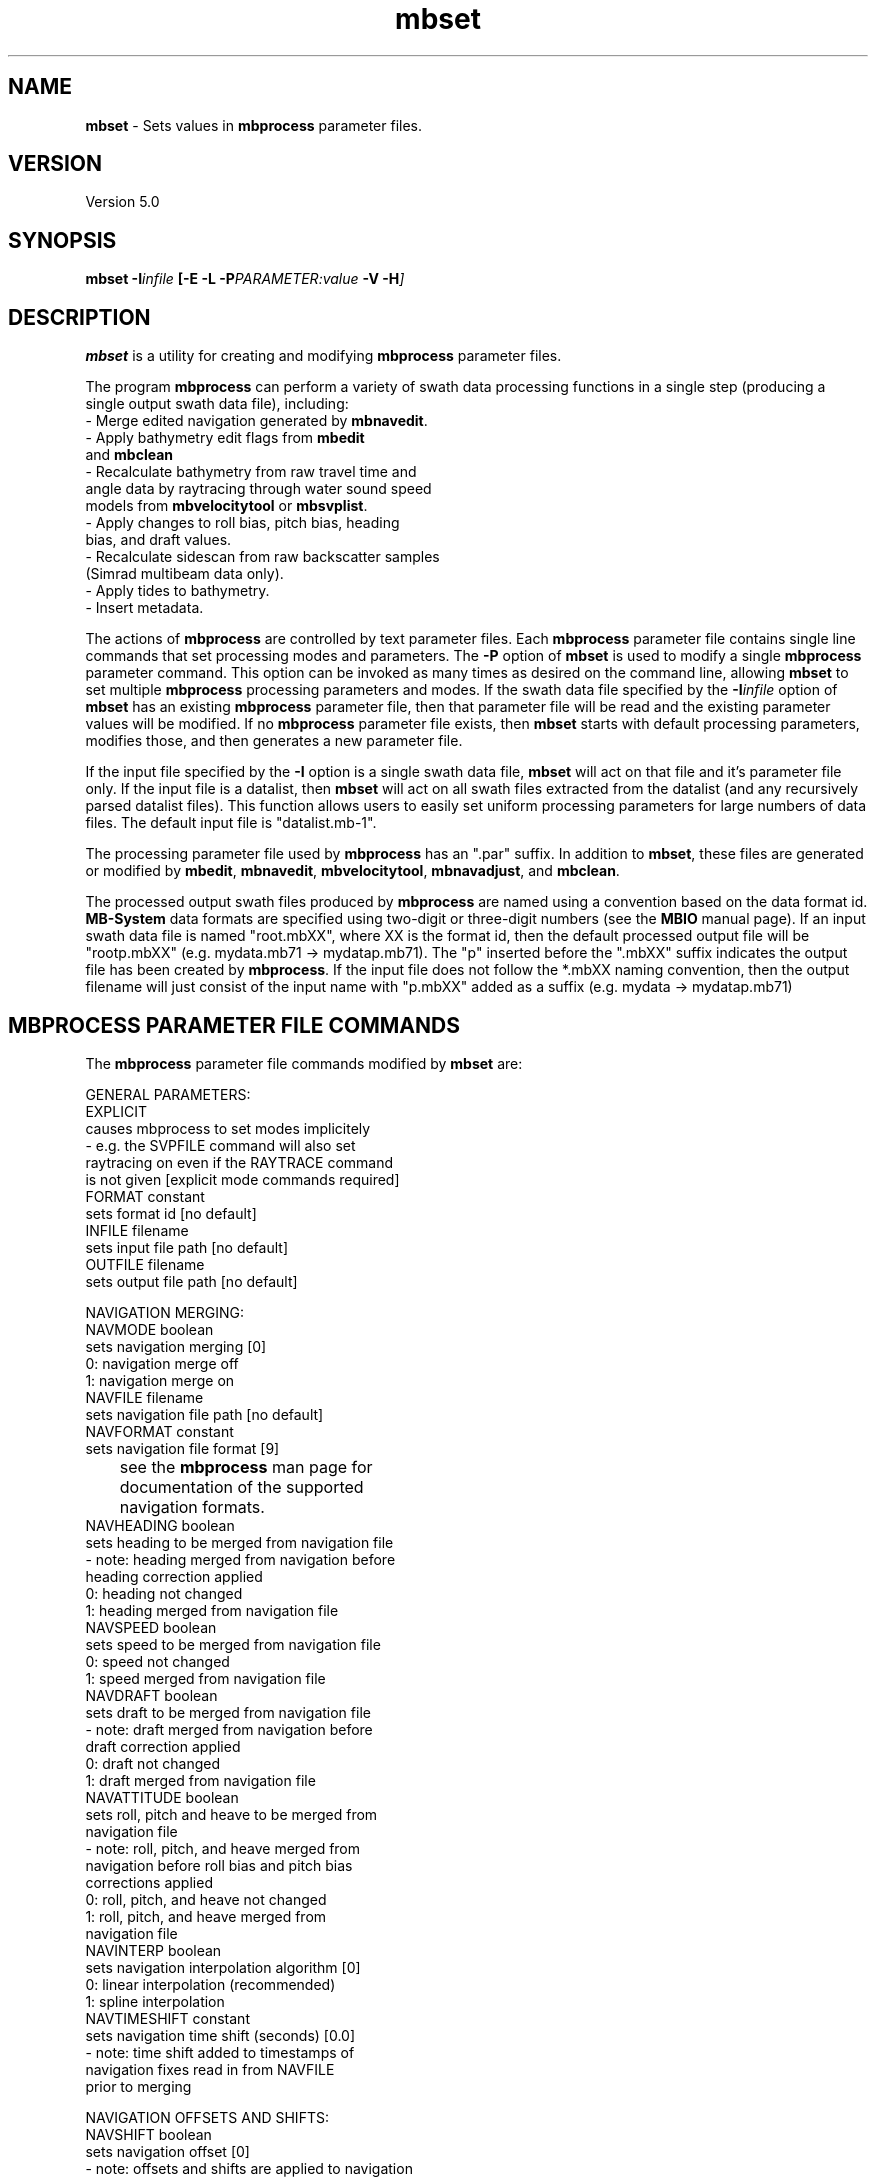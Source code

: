 .TH mbset 1 "20 July 2016" "MB-System 5.0" "MB-System 5.0"
.SH NAME
\fBmbset\fP \- Sets values in \fBmbprocess\fP parameter files.

.SH VERSION
Version 5.0

.SH SYNOPSIS
\fBmbset\fP \fB\-I\fIinfile\fP
[\fB\-E \-L\fP \fB\-P\fIPARAMETER:value\fP \-V \-H\fP]

.SH DESCRIPTION
\fBmbset\fP is a utility for creating and
modifying \fBmbprocess\fP parameter files.

The program \fBmbprocess\fP
can perform a variety of swath data processing functions in
a single step (producing a single output swath data file),
including:
     \- Merge edited navigation generated by \fBmbnavedit\fP.
     \- Apply bathymetry edit flags from \fBmbedit\fP
       and \fBmbclean\fP
     \- Recalculate bathymetry from raw travel time and
       angle data by raytracing through water sound speed
       models from \fBmbvelocitytool\fP or \fBmbsvplist\fP.
     \- Apply changes to roll bias, pitch bias, heading
       bias, and draft values.
     \- Recalculate sidescan from raw backscatter samples
       (Simrad multibeam data only).
     \- Apply tides to bathymetry.
     \- Insert metadata.

The actions of \fBmbprocess\fP are controlled by text
parameter files. Each \fBmbprocess\fP parameter file
contains single line commands that set
processing modes and parameters. The \fB\-P\fP option of
\fBmbset\fP is used to modify a single \fBmbprocess\fP parameter
command. This option can be invoked as many times as desired
on the command line, allowing \fBmbset\fP to set multiple
\fBmbprocess\fP processing parameters and modes.
If the swath data file
specified by the \fB\-I\fP\fIinfile\fP option of
\fBmbset\fP has an existing \fBmbprocess\fP parameter file,
then that parameter file will be read and the existing
parameter values will be modified. If no \fBmbprocess\fP
parameter file exists, then \fBmbset\fP starts with
default processing parameters, modifies those, and then
generates a new parameter file.

If the input file specified by the \fB\-I\fP option is
a single swath data file, \fBmbset\fP will act on that
file and it's parameter file only. If the input file is
a datalist, then \fBmbset\fP will act on all swath files
extracted from the datalist (and any recursively parsed
datalist files). This function allows users to easily
set uniform processing parameters for large numbers of
data files. The default input file is "datalist.mb-1".

The processing parameter file used by \fBmbprocess\fP has
an ".par" suffix. In addition to \fBmbset\fP,
these files are generated or modified by
\fBmbedit\fP, \fBmbnavedit\fP,
\fBmbvelocitytool\fP, \fBmbnavadjust\fP, and \fBmbclean\fP.

The processed output swath files produced by \fBmbprocess\fP
are named using a convention based on the data format id.
\fBMB-System\fP data formats are specified
using two-digit or three-digit numbers (see the \fBMBIO\fP manual page).
If an input swath data file is named "root.mbXX", where XX is the format
id, then the default processed output file will be "rootp.mbXX"
(e.g. mydata.mb71 \-> mydatap.mb71).
The "p" inserted before the ".mbXX" suffix indicates the output
file has been created by \fBmbprocess\fP.
If the input file does not follow the *.mbXX naming convention,
then the output filename will just consist of the input name
with "p.mbXX" added as a suffix (e.g. mydata \-> mydatap.mb71)

.SH MBPROCESS PARAMETER FILE COMMANDS

The \fBmbprocess\fP parameter file commands modified by \fBmbset\fP are:

 GENERAL PARAMETERS:
   EXPLICIT
        causes mbprocess to set modes implicitely
        \- e.g. the SVPFILE command will also set
          raytracing on even if the RAYTRACE command
          is not given [explicit mode commands required]
   FORMAT constant
        sets format id [no default]
   INFILE filename
        sets input file path [no default]
   OUTFILE filename
        sets output file path [no default]

 NAVIGATION MERGING:
   NAVMODE boolean
        sets navigation merging [0]
          0: navigation merge off
          1: navigation merge on
   NAVFILE filename
        sets navigation file path [no default]
   NAVFORMAT constant
        sets navigation file format [9]
 	see the \fBmbprocess\fP man page for
 	documentation of the supported
 	navigation formats.
   NAVHEADING boolean
        sets heading to be merged from navigation file
        \- note: heading merged from navigation before
          heading correction applied
          0: heading not changed
          1: heading merged from navigation file
   NAVSPEED boolean
        sets speed to be merged from navigation file
          0: speed not changed
          1: speed merged from navigation file
   NAVDRAFT boolean
        sets draft to be merged from navigation file
        \- note: draft merged from navigation before
          draft correction applied
          0: draft not changed
          1: draft merged from navigation file
   NAVATTITUDE boolean
        sets roll, pitch and heave to be merged from
        navigation file
        \- note: roll, pitch, and heave merged from
          navigation before roll bias and pitch bias
          corrections applied
          0: roll, pitch, and heave not changed
          1: roll, pitch, and heave merged from
             navigation file
   NAVINTERP boolean
        sets navigation interpolation algorithm [0]
          0: linear interpolation (recommended)
          1: spline interpolation
   NAVTIMESHIFT constant
        sets navigation time shift (seconds) [0.0]
        \- note: time shift added to timestamps of
          navigation fixes read in from NAVFILE
          prior to merging

 NAVIGATION OFFSETS AND SHIFTS:
   NAVSHIFT boolean
        sets navigation offset [0]
        \- note: offsets and shifts are applied to navigation
          values from both survey and navigation records, and
          are applied to navigation read in from
          NAVFILE prior to merging
        \- note: offsets and shifts are NOT applied to adjusted
          navigation values from NAVADJFILE
   NAVOFFSETX constant
        sets navigation athwartship offset (meters) [0.0]
        \- note: the effective navigation shift is
          (NAVOFFSETX \- SONAROFFSETX), and the
          navigation is corrected by subtracting
          this effective shift.
        \- note: athwartship shift is positive to
          starboard.
   NAVOFFSETY constant
        sets navigation fore-aft offset (meters) [0.0]
        \- note: the effective navigation shift is
          (NAVOFFSETY \- SONAROFFSETY), and the
          navigation is corrected by subtracting
          this effective shift.
        \- note: fore-aft shift is positive forward.
   NAVOFFSETZ constant
        sets navigation vertical offset (meters) [0.0]
        \- note: this value is not yet used for
          anything.
        \- note: vertical shift is positive down.
   NAVSHIFTLON constant
        sets navigation longitude shift (degrees) [0.0]
   NAVSHIFTLAT constant
        sets navigation latitude shift (degrees) [0.0]
   NAVSHIFTX constant
        sets navigation longitude shift (meters) [0.0]
   NAVSHIFTY constant
        sets navigation latitude shift (meters) [0.0]

 ADJUSTED NAVIGATION MERGING:
   NAVADJMODE mode
        sets navigation merging from mbnavadjust [0]
        \- can apply to longitude and latitude only
          or longitude, latitude, and depth offset
          0: adjusted navigation merge off
          1: adjusted navigation merge on
          2: adjusted navigation and depth offset merge on
   NAVADJFILE filename
        sets adjusted navigation file path
        \- this file supercedes navigation file for
          lon and lat only
        \- uses mbnavadjust output
   NAVADJINTERP boolean
        sets adjusted navigation interpolation algorithm [0]
          0: linear interpolation (recommended)
          1: spline interpolation

  ATTITUDE MERGING:
    ATTITUDEMODE mode
        sets attitude (roll, pitch, and heave) merging [0]
        \- roll, pitch, and heave merged before
          roll bias and pitch bias corrections applied
        \- attitude merging from a separate file supersedes
          attitude merging from a navigation file
          0: attitude merging off
          1: attitude merging on
    ATTITUDEFILE filename
        sets attitude file path
    ATTITUDEFORMAT constant
        sets attitude file format [1]
        \- attitude files can be in one of four ASCII
          table formats
          1: format is <time_d roll pitch heave>
          2: format is <yr mon day hour min sec roll pitch heave>
          3: format is <yr jday hour min sec roll pitch heave>
          4: format is <yr jday daymin sec roll pitch heave>
        \- time_d = decimal seconds since 1/1/1970
        \- daymin = decimal minutes start of day
        \- roll = positive starboard up, degrees
        \- pitch = positive forward up, degrees
        \- heave = positive up, meters

  SONARDEPTH MERGING:
    SONARDEPTHMODE mode
        sets sonardepth merging [0]
        \- sonardepth merged before
          draft corrections applied
        \- sonardepth merging from a separate file supersedes
          draft merging from a navigation file
          0: sonardepth merging off
          1: sonardepth merging on
    SONARDEPTHFILE filename
        sets sonardepth file path
    SONARDEPTHFORMAT constant
        sets sonardepth file format [1]
        \- sonardepth files can be in one of four ASCII
          table formats
          1: format is <time_d sonardepth>
          2: format is <yr mon day hour min sec sonardepth>
          3: format is <yr jday hour min sec sonardepth>
          4: format is <yr jday daymin sec sonardepth>
        \- time_d = decimal seconds since 1/1/1970
        \- daymin = decimal minutes start of day
        \- sonardepth = sonar depth positive down, meters

 DATA CUTTING:
   DATACUTCLEAR
        removes all existing data cutting commands
   DATACUT kind mode min max
        adds new data cutting command, where:
          kind = 0 : cut applied to bathymetry data
          kind = 1 : cut applied to amplitude data
          kind = 2 : cut applied to sidescan data
          mode = 0 : min and max indicate start and end
                     beam/pixel numbers between which data
                     are flagged or zeroed
          mode = 1 : min and max indicate start and end
                     acrosstrack distance (m) between which
                     data are flagged or zeroed
   BATHCUTNUMBER min max
        adds new bathymetry data cutting command where
        min and max are the start and end beam numbers
        between which data are flagged (note that
        flagging bathymetry also flags amplitude data)
   BATHCUTDISTANCE min max
        adds new bathymetry data cutting command where
        min and max are the start and end acrosstrack
        distance (m) between which data are flagged
        (note that flagging bathymetry also flags
        amplitude data)
   BATHCUTSPEED min max
        adds new bathymetry data cutting command where
        all beams are flagged for pings with a ship
        or vehicle speed less than min or greater than
        max (note that flagging bathymetry also flags
        amplitude data)
   AMPCUTNUMBER min max
        adds new amplitude data cutting command where
        min and max are the start and end beam numbers
        between which amplitude data are zeroed (note
        that zeroing amplitude data has no impact on
        bathymetry data)
   AMPCUTDISTANCE min max
        adds new amplitude data cutting command where
        min and max are the start and end acrosstrack
        distance (m) between which amplitude data are
        zeroed (note that zeroing amplitude data has
        no impact on bathymetry data)
   AMPCUTSPEED min max
        adds new amplitude data cutting command where
        all amplitude values are zeroed for pings with
        a ship or vehicle speed less than min or greater
        than max (note that zeroing amplitude data has
        no impact on bathymetry data)
   SSCUTNUMBER min max
        adds new sidescan data cutting command where
        min and max are the start and end pixel numbers
        between which sidescan data are zeroed  (note
        that zeroing sidescan data has no impact on
        bathymetry data)
   SSCUTDISTANCE min max
        adds new sidescan data cutting command where
        min and max are the start and end acrosstrack
        distance (m) between which sidescan data are
        zeroed  (note that zeroing sidescan data has
        no impact on bathymetry data)
   SSCUTSPEED min max
        adds new sidescan data cutting command where
        all sidescan values are zeroed for pings with
        a ship or vehicle speed less than min or greater
        than max (note that zeroing sidescan data has
        no impact on bathymetry data)

 BATHYMETRY EDITING:
   EDITSAVEMODE boolean
        turns on reading edit save file (from mbedit) [0]
   EDITSAVEFILE filename
        sets edit save file path (from mbedit) [none]

 BATHYMETRY RECALCULATION:
   SVPMODE mode
        sets usage of a water sound speed model (sound
        velocity profile, or SVP) [0]
         0: bathymetry recalculation by raytracing off
         1: bathymetry recalculation by raytracing on
         2: translate depths from corrected to uncorrected
            or vice versa depending on SOUNDSPEEDREF
            command
   SVPFILE filename
        sets SVP file path [no default]
   SSVMODE boolean
        sets surface sound velocity (SSV) mode [0]
         0: use SSV from file
         1: offset SSV from file (set by SSV command)
         2: use constant SSV (set by SSV command)
   SSV constant/offset
        sets SSV value or offset (m/s) [1500.0]
   ANGLEMODE mode
        sets handling of beam angles during
        raytracing [1]
         0: angles not changed before raytracing
         1: angles adjusted using Snell's Law for
            the difference between the surface sound
            velocity (SSV) and the sound speed at
            the sonar depth in the SVP.
         2: angles adjusted using Snell's Law and
            the sonar array geometry for the
            difference between the surface sound
            velocity (SSV) and the sound speed at
            the sonar depth in the SVP.
   TTMULTIPLY multiplier
        sets value multiplied by travel times [1.0]
   SOUNDSPEEDREF boolean
        determines the handling of the sound
        speed reference for bathymetry [1]
        \- note: if raytracing is turned off then
          this command implies correcting or
          uncorrecting using the SVP specified
          with the SVPFILE command
         0: produce "uncorrected" bathymetry
            referenced to a uniform 1500 m/s
            water sound speed model.
         1: produce "corrected" bathymetry
            referenced to a realistic water
            sound speed model.

 STATIC BEAM BATHYMETRY OFFSETS:
   STATICMODE mode
        sets offsetting of bathymetry by
        per-beam statics [0]
          0: static correction off
          1: static correction by beam number
          2: static correction by acrosstrack beam angle
   STATICFILE filename
        sets static per-beam file path [no default]
        \- static files are two-column ascii tables
        \- if correction is by beam number then
          the beam # is in column 1 and
          the depth offset is in m in column 2
        \- if correction is by beam angle then
          the beam angle (starboard positive)
          is in column 1 and
          the depth offset is in m in column 2

 DRAFT CORRECTION:
   DRAFTMODE mode
        sets draft correction [0]
        \- note: draft merged from navigation before
          draft correction applied
          0: no draft correction
          1: draft correction by offset
          2: draft correction by multiply
          3: draft correction by offset and multiply
          4: draft set to constant
   DRAFT constant
        sets draft value (m) [0.0]
   DRAFTOFFSET offset
        sets value added to draft (m) [0.0]
   DRAFTMULTIPLY multiplier
        sets value multiplied by draft [1.0]

 HEAVE CORRECTION:
   HEAVEMODE mode
        sets heave correction [0]
        \- note: heave correction by offset and/or
          multiplication is added to any lever
          heave correction, and then either used in
          bathymetry recalculation or added to
          existing bathymetry
          0: no heave correction
          1: heave correction by offset
          2: heave correction by multiply
          3: heave correction by offset and multiply
   HEAVEOFFSET offset
        sets value added to heave (m)
   HEAVEMULTIPLY multiplier
        sets value multiplied by heave

 LEVER CORRECTION:
   LEVERMODE mode
        sets heave correction by lever calculation [0]
        \- note: lever heave correction is added to
          any heave correction by offset and/or
          multiplication, and then either used in
          bathymetry recalculation or added to
          existing bathymetry
          0: no lever calculation
          1: heave correction by lever calculation
   VRUOFFSETX constant
        sets athwartships offset of attitude sensor (m)
        \- note: positive to starboard
   VRUOFFSETY constant
        sets fore-aft offset of attitude sensor (m)
        \- note: positive forward
   VRUOFFSETZ constant
        sets vertical offset of attitude sensor (m)
        \- note: positive down
   SONAROFFSETX constant
        sets athwartships offset of sonar receive array (m)
        \- note: positive to starboard
   SONAROFFSETY constant
        sets fore-aft offset of sonar receive array (m)
        \- note: positive forward
   SONAROFFSETZ constant
        sets vertical offset of sonar receive array (m)
        \- note: positive down

 ROLL CORRECTION:
   ROLLBIASMODE mode
        sets roll correction [0]
          0: no roll correction
          1: roll correction by single roll bias
          2: roll correction by separate port and
             starboard roll bias
   ROLLBIAS offset
        sets roll bias (degrees)
   ROLLBIASPORT offset
        sets port roll bias (degrees)
   ROLLBIASSTBD offset
        sets starboard roll bias (degrees)

 PITCH CORRECTION:
   PITCHBIASMODE mode
        sets pitch correction [0]
          0: no pitch correction
          1: pitch correction by pitch bias
   PITCHBIAS offset
        sets pitch bias (degrees)

 HEADING CORRECTION:
   HEADINGMODE mode
        sets heading correction [no heading correction]
        \- note: heading merged from navigation before
          heading correction applied
          0: no heading correction
          1: heading correction using course
             made good
          2: heading correction by offset
          3: heading correction using course
             made good and offset
   HEADINGOFFSET offset
        sets value added to heading (degrees)

 TIDE CORRECTION:
   TIDEMODE mode
        sets tide correction [0]
        \- note: tide added to bathymetry after
          all other calculations and corrections
          0: tide correction off
          1: tide correction on
   TIDEFILE filename
        sets tide file path
   TIDEFORMAT constan
        sets tide file format [1]
        \- tide files can be in one of four ASCII
          table formats
          1: format is <time_d tide>
          2: format is <yr mon day hour min sec tide>
          3: format is <yr jday hour min sec tide>
          4: format is <yr jday daymin sec tide>
        \- time_d = decimal seconds since 1/1/1970
        \- daymin = decimal minutes start of day

 AMPLITUDE CORRECTION:
   AMPCORRMODE  boolean
        sets correction of amplitude for
        amplitude vs grazing angle function
          0: amplitude correction off
          1: amplitude correction on
   AMPCORRFILE filename
        sets amplitude correction file path
        [no default]
   AMPCORRTYPE mode
        sets sidescan correction type [0]
          0: correction by subtraction (dB scale)
          1: correction by division (linear scale)
   AMPCORRSYMMETRY boolean
        forces correction function to be symmetric [1]
   AMPCORRANGLE constant
        sets amplitude correction reference angle
        (deg) [30.0]
   AMPCORRSLOPE mode
        sets amplitude correction slope mode [0]
          0: local slope ignored in calculating correction
          1: local slope used in calculating correction
          2: topography grid used in calculating correction
             but slope ignored
          3: local slope from topography grid used in
             calculating correction

 SIDESCAN CORRECTION:
   SSCORRMODE  boolean
        sets correction of sidescan for
        amplitude vs grazing angle function
          0: sidescan correction off
          1: sidescan correction on
   SSCORRFILE filename
        sets sidescan correction file path
        [no default]
   SSCORRTYPE mode
        sets sidescan correction type [0]
          0: correction by subtraction (dB scale)
          1: correction by division (linear scale)
   SSCORRSYMMETRY boolean
        forces correction function to be symmetric [1]
   SSCORRANGLE constant
        sets sidescan correction reference angle
        (deg) [30.0]
   SSCORRSLOPE mode
        sets sidescan correction slope mode [0]
          0: local slope ignored in calculating correction
          1: local slope used in calculating correction
          2: topography grid used in calculating correction
             but slope ignored
          3: local slope from topography grid used in
             calculating correction
   AMPSSCORRTOPOFILE
        Sets topography grid used for correcting amplitude
        and sidescan

 SIDESCAN RECALCULATION:
   SSRECALCMODE  boolean
        sets recalculation of sidescan for
        Simrad multibeam data
          0: sidescan recalculation off
          1: sidescan recalculation on
   SSPIXELSIZE constant
        sets recalculated sidescan pixel size (m) [0.0]
        \- a zero value causes the pixel size to
          be recalculated for every data record
   SSSWATHWIDTH  constant
        sets sidescan swath width (degrees) [0.0]
        \- a zero value causes the swath width
          to be recalculated for every data record
   SSINTERPOLATE  constant
        sets sidescan interpolation distance
        (number of pixels)

 METADATA INSERTION:
   METAVESSEL string
        sets mbinfo metadata string for vessel
   METAINSTITUTION string
        sets mbinfo metadata string for vessel
        operator institution or company
   METAPLATFORM string
        sets mbinfo metadata string for sonar
        platform (ship or vehicle)
   METASONAR string
        sets mbinfo metadata string for sonar
        model name
   METASONARVERSION string
        sets mbinfo metadata string for sonar
        version (usually software version)
   METACRUISEID string
        sets mbinfo metadata string for institutional
        cruise id
   METACRUISENAME string
        sets mbinfo metadata string for descriptive
        cruise name
   METAPI string
        sets mbinfo metadata string for principal
        investigator
   METAPIINSTITUTION string
        sets mbinfo metadata string for principal
        investigator
   METACLIENT string
        sets mbinfo metadata string fo data owner
        (usually PI institution)
   METASVCORRECTED boolean
        sets mbinfo metadata boolean for sound
        velocity corrected depths
   METATIDECORRECTED boolean
        sets mbinfo metadata boolean for tide
        corrected bathymetry
   METABATHEDITMANUAL boolean
        sets mbinfo metadata boolean for manually
        edited bathymetry
   METABATHEDITAUTO boolean
        sets mbinfo metadata boolean for automatically
        edited bathymetry
   METAROLLBIAS constant
        sets mbinfo metadata constant for roll bias
        (degrees + to starboard)
   METAPITCHBIAS constant
        sets mbinfo metadata constant for pitch bias
        (degrees + forward)
   METAHEADINGBIAS constant
        sets mbinfo metadata constant for heading bias
   METADRAFT constant
        sets mbinfo metadata constant for vessel draft (m)

 PROCESSING KLUGES:
   KLUGE001 boolean
        enables correction of travel times in
        Hydrosweep DS2 data from the R/V Maurice
        Ewing in 2001 and 2002.
   KLUGE002 boolean
        enables correction of draft values in
        Simrad data
        \- some Simrad multibeam data has had an
          error in which the heave has bee added
          to the sonar depth (draft for hull
          mounted sonars)
        \- this correction subtracts the heave
          value from the sonar depth
   KLUGE003 boolean
        enables correction of beam angles in
        SeaBeam 2112 data
        \- a data sample from the SeaBeam 2112 on
          the USCG Icebreaker Healy (collected on
          23 July 2003) was found to have an error
          in which the beam angles had 0.25 times
          the roll added
        \- this correction subtracts 0.25 * roll
          from the beam angles before the bathymetry
          is recalculated by raytracing through a
          water sound velocity profile
        \- the mbprocess parameter files must be
          set to enable bathymetry recalculation
          by raytracing in order to apply this
          correction
   KLUGE004 boolean
        deletes survey data associated with duplicate
        or reversed time tags
        \- if survey data records are encountered
          with time tags less than or equal to the
          last good time tag, an error is set and
          the data record is not output to the
          processed data file.
   KLUGE005 boolean
        replaces survey record timestamps with
        timestamps of corresponding merged navigation
        records
        \- this feature allows users to fix
          timestamp errors using MBnavedit and
          then insert the corrected timestamps
          into processed data
   KLUGE006 boolean
 	changes sonar depth / draft values without
        changing bathymetry values
   KLUGE007 boolean
        processing kluge 007 (not yet defined)
        \- occasionaly odd processing problems will
          occur that are specific to a particular
          survey or sonar version
        \- mbprocess will allow one-time fixes to
          be defined as "kluges" that can be turned
          on through the parameter files.

.SH ANCILLARY DATA FILES

\fBMB-System\fP also uses a number of ancillary data files, most
of which relate to \fBmbprocess\fP in some way. By default,
these ancillary data files are named by adding a short suffix
to the primary data file name (e.g. ".par", ".svp", ".esf", ".nve")

The common ancillary files are listed below. The example names
given here follow from an input swath data file name of mydata.mb71.

The processing parameter file used by \fBmbprocess\fP has
an ".par" suffix. These files are generated
or modified by \fBmbset\fP, \fBmbedit\fP, \fBmbnavedit\fP,
\fBmbvelocitytool\fP, \fBmbnavadjust\fP, and \fBmbclean\fP.
        mydata.mb71.par

The most prominent ancillary files are metadata or
"inf" files (created from the output of \fBmbinfo\fP).
Programs such as \fBmbgrid\fP and \fBmbm_plot\fP try to check "inf"
files to see if the corresponding data files include data within
desired areas. The program \fBmbprocess\fP automatically generates
an "inf" file for any processed output swath file.
Also, the program \fBmbdatalist\fP is often used to
create or update "inf" files for large groups of swath data files.
        mydata.mb71.inf
        mydata.mb71.inf

The "fast bath" or "fbt" files
are generated by copying the swath bathymetry to a sparse,
quickly read format (format 71). Programs such as \fBmbgrid\fP,
\fBmbswath\fP, and \fBmbcontour\fP will try to read "fbt" files
instead of the full data files whenever only bathymetry
information are required. The program \fBmbprocess\fP
automatically generates
an "fbt" file for any processed output swath file.
Also, the program \fBmbdatalist\fP is often used to
create or update "fbt" files for large groups of swath data files.
These files are not generated or used
when the original swath data is already
in a compact bathymetry-only data format.
        mydata.mb71.fbt

The "fast nav" or "fnv" files
are just ASCII lists of navigation generated using \fBmblist\fP
with a \fB\-O\fP\fItMXYHSc\fP option. Programs such as \fBmbgrid\fP,
\fBmbswath\fP, and \fBmbcontour\fP will try to read "fnv" files
instead of the full data files whenever only
navigation information are required. These files are not generated or used
when the original data is already
in a single-beam or navigation data format.
        mydata.mb71.fnv

The bathymetry edit save file generated by \fBmbedit\fP and
\fBmbclean\fP has an ".esf" suffix.
        mydata.mb71.esf

A water sound velocity profile (SVP) file generated
by \fBmbvelocitytool\fP has an ".svp" suffix unless
the user specifies otherwise.
        mydata.mb71.svp

Water sound velocity profile (SVP) files generated
by \fBmbsvplist\fP also use the ".svp" suffix.
However, multiple SVP files may be
extracted from each input swath file, so the files are
numbered using a "_YYY.svp" suffix, where YYY increments
from 001.
        mydata.mb71_001.svp
        mydata.mb71_002.svp
        mydata.mb71_003.svp

Edited navigation files generated by \fBmbnavedit\fP have
an ".nve" suffix:
        mydata.mb71.nve
.br
These navigation files can be read independently using format 166.

Adjusted navigation files generated by \fBmbnavadjust\fP
have an ".naY" suffix, where "Y" is a number between 0-9.
The \fBmbnavadjust\fP package may be used multiple times
for a survey; the adjustments are numbered sequentially from
"0":
        mydata.mb71.na0
        mydata.mb71.na1
        mydata.mb71.na2
.br
and so on. These navigation files can be read independently using format 166.

.SH MB-SYSTEM AUTHORSHIP
David W. Caress
.br
  Monterey Bay Aquarium Research Institute
.br
Dale N. Chayes
.br
  Center for Coastal and Ocean Mapping
.br
  University of New Hampshire
.br
Christian do Santos Ferreira
.br
  MARUM - Center for Marine Environmental Sciences
.br
  University of Bremen

.SH OPTIONS
.TP
.B \-E
.br
This option causes \fBmbset\fP to require all
processing modes to be explicitly set by \fB\-P\fP
calls. Normally, \fBmbset\fP will implicitly set
some modes based on the parameters applied. For example,
if a user applies \fB\-P\fP\fISVPFILE:best.svp\fP, \fBmbset\fP
would normally set the bathymetry recalculation mode
on so that the SVP file specified actually gets used.
.TP
.B \-I
\fIinfile\fP
.br
Swath data file for which an \fBmbprocess\fP parameter file
will be created or updated, or
a datalist file containing a list of input swath data files
and/or other datalist files. If \fIinfile\fP is a
datalist file, then \fBmbset\fP will attempt to
update or create the parameter files for all swath data
files identified by recursively reading \fIinfile\fP.
Default \fIinfile\fP: datalist.mb-1
.TP
.B \-L
.br
If given once, this option causes \fBmbset\fP to look for any edit save
files and navigation files with expected names
and set the \fBmbprocess\fP parameters so that these files
are used. If multiple navigation files are available
(reflecting use of \fBmbnavedit\fP and one or more
uses of \fBmbnavadjust\fP), then the latest (highest numbered)
\fBmbnavadjust\fP solution is used.
If \fB\-L\fP is given twice, \fBmbset\fP will also look
for any SVP files with expected names
and set the \fBmbprocess\fP parameters so that these files
are used for recalculating bathymetry by raytracing.
If multiple SVP files are available
(reflecting use of \fBmbsvplist\fP and \fBmbvelocitytool\fP),
then the file derived from \fBmbvelocitytool\fP
is used.
If \fB\-L\fP is given three times or more, then \fBmbset\fP will
not look for any ancillary files, but instead reset
the paths to all output files to be "local", meaning located
in the same directory as the input file. This special option
allows users to fix parameter files containing full paths for
output files (as generated by early versions of this program).
.TP
.B \-H
This "help" flag causes the program to print out a description
of its operation and then exit immediately.
.TP
.B \-P
\fIPARAMETER:value\fP
The \fB\-P\fP option of \fBmbset\fP is used to modify a single
\fBmbprocess\fP parameter command. Here \fIPARAMETER\fP may be
any of the processing parameter names listed above, and \fIvalue\fP
is the corresponding value to be set. This option can be invoked
as many times as desired on the command line, allowing \fBmbset\fP
to set multiple \fBmbprocess\fP processing parameters and modes.
The separater between \fIPARAMETER\fP and \fIvalue\fP can be
either ':' or '='. Only the first ':' or '=' acts as a separater;
later instances of these characters are taken as part of \fIvalue\fP.
.TP
.B \-V
Normally, \fBmbset\fP works "silently" without outputting
anything to the stderr stream.  If the
\fB\-V\fP flag is given, then \fBmbset\fP works in a "verbose" mode and
outputs the program version being used and lists the processing
parameters output to the \fBmbprocess\fP parameter file.

.SH EXAMPLES
Suppose the user has a Simrad EM120 data file called
"0051_20010829_223755.mb57" that requires processing.

Editing the bathymetry data in this file with mbedit will generate
an edit save file "0051_20010829_223755.mb57.esf" and
an mbprocess parameter file "0051_20010829_223755.mb57.par".
The contents of the parameter file are:

 ## MB-System processing parameter file
 ## Written by mb_pr_writepar version $Id$
 ## MB-system Version 5.0.beta22
 ## Generated by user <caress> on cpu <menard> at <Fri Sep  6 21:27:41 2002>
 ##
 ##
 ## Forces explicit reading of parameter modes.
 EXPLICIT
 ##
 ## General Parameters:
 FORMAT 57
 INFILE /data/0051_20010829_223755.mb57
 OUTFILE /data/0051_20010829_223755p.mb57
 ##
 ## Navigation Merging:
 NAVMODE 0
 NAVFILE /data/0051_20010829_223755.mb57.nve
 NAVFORMAT 0
 NAVHEADING 0
 NAVSPEED 0
 NAVDRAFT 0
 NAVATTITUDE 0
 NAVINTERP 0
 NAVTIMESHIFT 0.000000
 ##
 ## Navigation Offsets and Shifts:
 NAVSHIFT 0
 NAVOFFSETX 0.000000
 NAVOFFSETY 0.000000
 NAVOFFSETZ 0.000000
 NAVSHIFTLON 0.000000
 NAVSHIFTLAT 0.000000
 ##
 ## Adjusted Navigation Merging:
 NAVADJMODE 0
 NAVADJFILE
 NAVADJINTERP 0
 ##
 ## Attitude Merging:
 ATTITUDEMODE 0
 ATTITUDEFILE
 ATTITUDEFORMAT 1
 ##
 ## Sonardepth Merging:
 SONARDEPTHMODE 0
 SONARDEPTHFILE
 SONARDEPTHFORMAT 1
 ##
 ## Data cutting:
 DATACUTCLEAR
 ##
 ## Bathymetry Flagging:
 EDITSAVEMODE 1
 EDITSAVEFILE /data/0051_20010829_223755.mb57.esf
 ##
 ## Bathymetry Recalculation:
 SVPMODE 0
 SVPFILE
 SSVMODE 0
 SSV 0.000000
 TTMODE 0
 TTMULTIPLY 1.000000
 ANGLEMODE 0
 SOUNDSPEEDREF 1
 ##
 ## Draft Correction:
 DRAFTMODE 0
 DRAFT 0.000000
 DRAFTOFFSET 0.000000
 DRAFTMULTIPLY 1.000000
 ##
 ## Heave Correction:
 HEAVEMODE 0
 HEAVEOFFSET 0.000000
 HEAVEMULTIPLY 1.000000
 ##
 ## Lever Correction:
 LEVERMODE 0
 VRUOFFSETX 0.000000
 VRUOFFSETY 0.000000
 VRUOFFSETZ 0.000000
 SONAROFFSETX 0.000000
 SONAROFFSETY 0.000000
 SONAROFFSETZ 0.000000
 ##
 ## Roll Correction:
 ROLLBIASMODE 0
 ROLLBIAS 0.000000
 ROLLBIASPORT 0.000000
 ROLLBIASSTBD 0.000000
 ##
 ## Pitch Correction:
 PITCHBIASMODE 0
 PITCHBIAS 0.000000
 ##
 ## Heading Correction:
 HEADINGMODE 0
 HEADINGOFFSET 0.000000
 ##
 ## Tide Correction:
 TIDEMODE 0
 TIDEFILE
 TIDEFORMAT 1
 ##
 ## Amplitude Correction:
 AMPCORRMODE 0
 AMPCORRFILE
 AMPCORRTYPE 0
 AMPCORRSYMMETRY 1
 AMPCORRANGLE 30.000000
 AMPCORRSLOPE 0
 ##
 ## Sidescan Correction:
 SSCORRMODE 0
 SSCORRFILE
 SSCORRTYPE 0
 SSCORRSYMMETRY 1
 SSCORRANGLE 30.000000
 SSCORRSLOPE 0
 ##
 ## Sidescan Recalculation:
 SSRECALCMODE 0
 SSPIXELSIZE 0.000000
 SSSWATHWIDTH 0.000000
 SSINTERPOLATE 0
 ##
 ## Metadata Insertion:
 METAVESSEL
 METAINSTITUTION
 METAPLATFORM
 METASONAR
 METASONARVERSION
 METACRUISEID
 METACRUISENAME
 METAPI
 METAPIINSTITUTION
 METACLIENT
 METASVCORRECTED \-1
 METATIDECORRECTED \-1
 METABATHEDITMANUAL \-1
 METABATHEDITAUTO \-1
 METAROLLBIAS 0.000000
 METAPITCHBIAS 0.000000
 METAHEADINGBIAS 0.000000
 METADRAFT 0.000000
 ##
 ## Processing Kluges:

Editing the navigation with mbnavedit will generate
a navigation file named "0051_20010829_223755.mb57.nve"
and will modify the parameter file. The changed lines
in "0051_20010829_223755.mb57.par" are:

 ## Navigation Merging:
 NAVMODE 1
 NAVFILE /data/0051_20010829_223755.mb57.nve
 NAVFORMAT 9
 NAVHEADING 1
 NAVSPEED 1
 NAVDRAFT 1
 NAVATTITUDE 1

At this point, running \fBmbprocess\fP on
"0051_20010829_223755.mb57" will apply the bathymetry
flags from \fBmbedit\fP and merge the navigation from
\fBmbnavedit\fP, but will not modify the data in any
other way.

If the user wants to recalculate the bathymetry using
an SVP file "0051_20010829_223755.mb57.svp"
and a roll bias correction
of +0.5 degrees, the following will suffice:

        mbset \-I 0051_20010829_223755.mb57 \
               \-PSVPFILE:0051_20010829_223755.mb57.svp \
               \-PROLLBIAS:0.5 \
               \-PDRAFT:1.95 \
               \-V

The affected lines in "0051_20010829_223755.mb57.par" are:

 ##
 ## Bathymetry Recalculation:
 SVPMODE 1
 SVPFILE 0051_20010829_223755.mb57.svp
 SSVMODE 0
 SSV 0.000000
 TTMODE 0
 TTMULTIPLY 1.000000
 ANGLEMODE 0
 SOUNDSPEEDREF 1
 ##
 ## Draft Correction:
 DRAFTMODE 4
 DRAFT 1.950000
 DRAFTOFFSET 0.000000
 DRAFTMULTIPLY 1.000000
 ##
 ## Roll Correction:
 ROLLBIASMODE 1
 ROLLBIAS 0.500000
 ROLLBIASPORT 0.000000
 ROLLBIASSTBD 0.000000

To process the data, run mbprocess:

        mbprocess \-I0051_20010829_223755.mb57 \-V

 The output to the terminal is:
 Program mbprocess
 Version $Id$
 MB-System Version 5.0.beta07

 Program <mbprocess>
 Version $Id$
 MB-system Version 5.0.beta07

 Program Operation:
   Input file:      0051_20010829_223755.mb57
   Format:          57
   Files processed only if out of date.
   Comments embedded in output.

 Data processed \- out of date:
  Input:  0051_20010829_223755.mb57
  Output: 0051_20010829_223755p.mb57

 Input and Output Files:
   Format:                        57
   Input file:                    0051_20010829_223755.mb57
   Output file:                   0051_20010829_223755p.mb57
   Comments in output: ON

 Navigation Merging:
   Navigation merged from navigation file.
   Heading merged from navigation file.
   Speed merged from navigation file.
   Draft merged from navigation file.
   Navigation file:               0051_20010829_223755.mb57.nve
   Navigation algorithm:          linear interpolation
   Navigation time shift:         0.000000

 Navigation Offsets and Shifts:
   Navigation positions not shifted.

 Adjusted Navigation Merging:
   Navigation not merged from adjusted navigation file.
   Adjusted navigation file:
   Adjusted navigation algorithm: linear interpolation

 Data Cutting:
   Data cutting disabled.

 Bathymetry Editing:
   Bathymetry edits applied from file.
   Bathymetry edit file:          0051_20010829_223755.mb57.esf

 Bathymetry Recalculation:
   Bathymetry recalculated by raytracing.
   SVP file:                      0051_20010829_223755.mb57.svp
   SSV not modified.
   SSV offset/constant:           0.000000 m/s
   Travel time multiplier:        1.000000 m

 Bathymetry Water Sound Speed Reference:
   Output bathymetry reference:   CORRECTED
   Depths recalculated as corrected

 Draft Correction:
   Draft set to constant.
   Draft constant:                1.950000 m
   Draft offset:                  0.000000 m
   Draft multiplier:              1.000000 m

 Heave Correction:
   Heave not modified.
   Heave offset:                  0.000000 m
   Heave multiplier:              1.000000 m

 Lever Correction:
   Lever calculation off.

 Tide Correction:
   Tide calculation off.

 Roll Correction:
   Roll offset by bias.
   Roll bias:                     0.500000 deg
   Port roll bias:                0.000000 deg
   Starboard roll bias:           0.000000 deg

 Pitch Correction:
   Pitch not modified.
   Pitch bias:                    0.000000 deg

 Heading Correction:
   Heading not modified.
   Heading offset:                0.000000 deg

 Amplitude Corrections:
   Amplitude correction off.

 Sidescan Corrections:
   Sidescan correction off.

 Sidescan Recalculation:
   Sidescan not recalculated.
   Sidescan pixel size:           0.000000
   Sidescan swath width:          0.000000
   Sidescan interpolation:        0

 Metadata Insertion:
   Metadata vessel:
   Metadata institution:
   Metadata platform:
   Metadata sonar:
   Metadata sonarversion:
   Metadata cruiseid:
   Metadata cruisename:
   Metadata pi:
   Metadata piinstitution:
   Metadata client:
   Metadata svcorrected:          \-1
   Metadata tidecorrected         \-1
   Metadata batheditmanual        \-1
   Metadata batheditauto:         \-1
   Metadata rollbias:             0.000000
   Metadata pitchbias:            0.000000
   Metadata headingbias:          0.000000
   Metadata draft:                0.000000

 236 navigation records read
 Nav start time: 2001 08 29 22:38:02.082999
 Nav end time:   2001 08 29 23:37:22.322000

 47 bathymetry edits read

 236 input data records
 3587 input nav records
 17 input comment records
 6617 input other records
 236 output data records
 3587 output nav records
 64 output comment records
 6617 output other records

 Generating inf file for 0051_20010829_223755p.mb57


.SH SEE ALSO
\fBmbsystem\fP(1), \fBmbprocess\fP(1),
\fBmbedit\fP(1), \fBmbnavedit\fP(1), \fBmbvelocitytool\fP(1)

.SH BUGS
Oh yeah...
